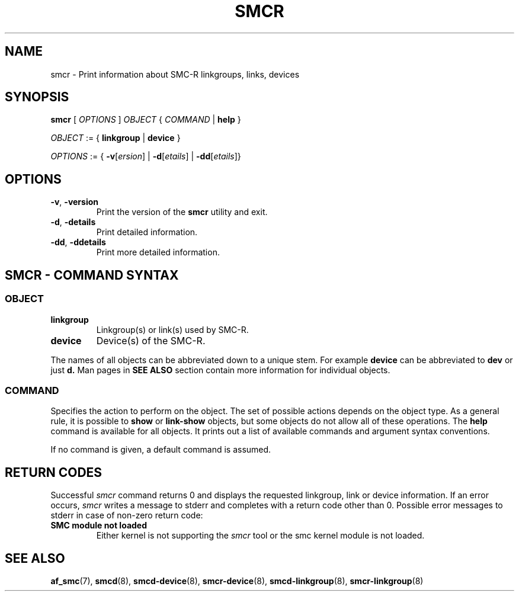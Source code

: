 .\" smcr.8
.\"
.\"
.\" Copyright IBM Corp. 2020
.\" Author(s):  Guvenc Gulce <guvenc@linux.ibm.com>
.\" ----------------------------------------------------------------------
.\"
.TH SMCR 8 "June 2020" "smc-tools" "Linux Programmer's Manual"

.SH NAME

smcr \- Print information about SMC-R linkgroups, links, devices

.SH SYNOPSIS
.B smcr
.RI "[ " OPTIONS " ] " OBJECT " { " COMMAND " | "
.BR help " }"
.sp

.IR OBJECT " := { "
.BR linkgroup " | " device " }"
.sp

.IR OPTIONS " := { "
\fB\-v\fR[\fIersion\fR] |
\fB\-d\fR[\fIetails\fR] |
\fB\-dd\fR[\fIetails\fR]}

.SH OPTIONS

.TP
.BR "\-v" , " -version"
Print the version of the
.B smcr
utility and exit.

.TP
.BR "\-d", " \-details"
Print detailed information.

.TP
.BR "\-dd", " \-ddetails"
Print more detailed information.

.SH SMCR - COMMAND SYNTAX

.SS
.I OBJECT

.TP
.B linkgroup
Linkgroup(s) or link(s) used by SMC-R.

.TP
.B device
Device(s) of the SMC-R.

.PP
The names of all objects can be abbreviated down to
a unique stem. For example
.B device
can be abbreviated to
.B dev
or just
.B d.
Man pages in
.B SEE ALSO
section contain more 
information for individual objects.

.SS
.I COMMAND

Specifies the action to perform on the object.
The set of possible actions depends on the object type.
As a general rule, it is possible to
.BR " show " or " link-show"
objects, but some objects do not allow all of these operations. The
.B help
command is available for all objects. It prints
out a list of available commands and argument syntax conventions.
.sp
If no command is given, a default command 
is assumed.

.SH RETURN CODES
Successful
.IR smcr
command returns 0 and displays the
requested linkgroup, link or device information.
If an error occurs,
.IR smcr
writes a message to stderr and completes with a return code other than 0. Possible 
error messages to stderr in case of non-zero return code:
.TP
.BR "SMC module not loaded"
Either kernel is not supporting the
.IR smcr
tool or the smc kernel module is not loaded.
.P
.SH SEE ALSO
.BR af_smc (7),
.BR smcd (8),
.BR smcd-device (8),
.BR smcr-device (8),
.BR smcd-linkgroup (8),
.BR smcr-linkgroup (8)
